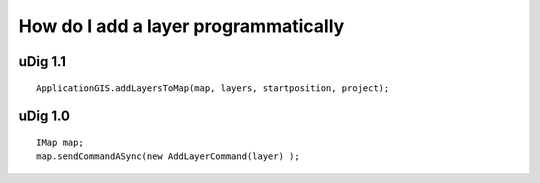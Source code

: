 How do I add a layer programmatically
=====================================

uDig 1.1
--------

::

    ApplicationGIS.addLayersToMap(map, layers, startposition, project);

uDig 1.0
--------

::

    IMap map;
    map.sendCommandASync(new AddLayerCommand(layer) );

